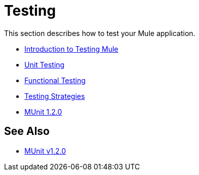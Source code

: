 = Testing

This section describes how to test your Mule application.

* link:/mule-user-guide/v/3.8/introduction-to-testing-mule[Introduction to Testing Mule]
* link:/mule-user-guide/v/3.8/unit-testing[Unit Testing]
* link:/mule-user-guide/v/3.8/functional-testing[Functional Testing]
* link:/mule-user-guide/v/3.8/testing-strategies[Testing Strategies]
* link:/munit/v/1.2.0/[MUnit 1.2.0]

== See Also

* link:/munit/v/1.2.0/[MUnit v1.2.0]
